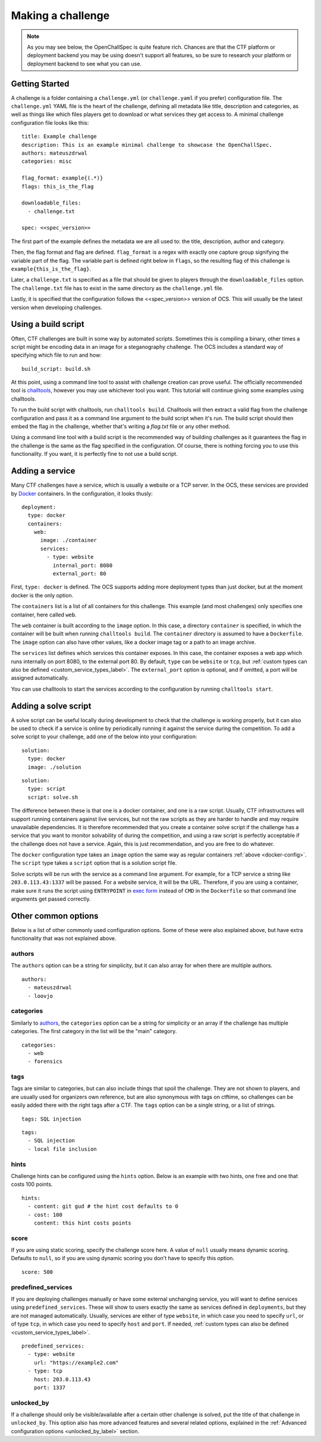 ##################
Making a challenge
##################

.. note:: As you may see below, the OpenChallSpec is quite feature rich. Chances are that the CTF platform or deployment backend you may be using doesn't support all features, so be sure to research your platform or deployment backend to see what you can use.

***************
Getting Started
***************

A challenge is a folder containing a ``challenge.yml`` (or ``challenge.yaml`` if you prefer) configuration file. The ``challenge.yml`` YAML file is the heart of the challenge, defining all metadata like title, description and categories, as well as things like which files players get to download or what services they get access to. A minimal challenge configuration file looks like this:

::

    title: Example challenge
    description: This is an example minimal challenge to showcase the OpenChallSpec.
    authors: mateuszdrwal
    categories: misc

    flag_format: example{(.*)}
    flags: this_is_the_flag

    downloadable_files:
      - challenge.txt

    spec: <<spec_version>>

The first part of the example defines the metadata we are all used to: the title, description, author and category.

Then, the flag format and flag are defined. ``flag_format`` is a regex with exactly one capture group signifying the variable part of the flag. The variable part is defined right below in ``flags``, so the resulting flag of this challenge is ``example{this_is_the_flag}``.

Later, a ``challenge.txt`` is specified as a file that should be given to players through the ``downloadable_files`` option. The ``challenge.txt`` file has to exist in the same directory as the ``challenge.yml`` file.

Lastly, it is specified that the configuration follows the <<spec_version>> version of OCS. This will usually be the latest version when developing challenges.

********************
Using a build script
********************

Often, CTF challenges are built in some way by automated scripts. Sometimes this is compiling a binary, other times a script might be encoding data in an image for a steganography challenge. The OCS includes a standard way of specifying which file to run and how:

::

    build_script: build.sh

At this point, using a command line tool to assist with challenge creation can prove useful. The officially recommended tool is `challtools <TODO>`_, however you may use whichever tool you want. This tutorial will continue giving some examples using challtools.

To run the build script with challtools, run ``challtools build``. Challtools will then extract a valid flag from the challenge configuration and pass it as a command line argument to the build script when it's run. The build script should then embed the flag in the challenge, whether that's writing a `flag.txt` file or any other method.

Using a command line tool with a build script is the recommended way of building challenges as it guarantees the flag in the challenge is the same as the flag specified in the configuration. Of course, there is nothing forcing you to use this functionality. If you want, it is perfectly fine to not use a build script.

****************
Adding a service
****************

Many CTF challenges have a service, which is usually a website or a TCP server. In the OCS, these services are provided by `Docker <https://www.docker.com/>`_ containers. In the configuration, it looks thusly:

.. _docker-config:

::

    deployment:
      type: docker
      containers:
        web:
          image: ./container
          services:
            - type: website
              internal_port: 8080
              external_port: 80

First, ``type: docker`` is defined. The OCS supports adding more deployment types than just docker, but at the moment docker is the only option.

The ``containers`` list is a list of all containers for this challenge. This example (and most challenges) only specifies one container, here called ``web``.

The ``web`` container is built according to the ``image`` option. In this case, a directory ``container`` is specified, in which the container will be built when running ``challtools build``. The ``container`` directory is assumed to have a ``Dockerfile``. The ``image`` option can also have other values, like a docker image tag or a path to an image archive.

The ``services`` list defines which services this container exposes. In this case, the container exposes a web app which runs internally on port 8080, to the external port 80. By default, ``type`` can be ``website`` or ``tcp``, but :ref:`custom types can also be defined <custom_service_types_label>`. The ``external_port`` option is optional, and if omitted, a port will be assigned automatically.

You can use challtools to start the services according to the configuration by running ``challtools start``.

*********************
Adding a solve script
*********************

A solve script can be useful locally during development to check that the challenge is working properly, but it can also be used to check if a service is online by periodically running it against the service during the competition. To add a solve script to your challenge, add one of the below into your configuration:

::

    solution:
      type: docker
      image: ./solution

::

    solution:
      type: script
      script: solve.sh

The difference between these is that one is a docker container, and one is a raw script. Usually, CTF infrastructures will support running containers against live services, but not the raw scripts as they are harder to handle and may require unavailable dependencies. It is therefore recommended that you create a container solve script if the challenge has a service that you want to monitor solvability of during the competition, and using a raw script is perfectly acceptable if the challenge does not have a service. Again, this is just recommendation, and you are free to do whatever.

The ``docker`` configuration type takes an ``image`` option the same way as regular containers :ref:`above <docker-config>`. The ``script`` type takes a ``script`` option that is a solution script file.

Solve scripts will be run with the service as a command line argument. For example, for a TCP service a string like ``203.0.113.43:1337`` will be passed. For a website service, it will be the URL. Therefore, if you are using a container, make sure it runs the script using ``ENTRYPOINT`` in `exec form <https://docs.docker.com/engine/reference/builder/#entrypoint>`_ instead of ``CMD`` in the ``Dockerfile`` so that command line arguments get passed correctly.

********************
Other common options
********************

Below is a list of other commonly used configuration options. Some of these were also explained above, but have extra functionality that was not explained above.

authors
=======

The ``authors`` option can be a string for simplicity, but it can also array for when there are multiple authors.

::

    authors:
      - mateuszdrwal
      - loovjo

categories
==========

Similarly to authors_, the ``categories`` option can be a string for simplicity or an array if the challenge has multiple categories. The first category in the list will be the "main" category.

::

    categories:
      - web
      - forensics

tags
====

Tags are similar to categories, but can also include things that spoil the challenge. They are not shown to players, and are usually used for organizers own reference, but are also synonymous with tags on ctftime, so challenges can be easily added there with the right tags after a CTF. The ``tags`` option can be a single string, or a list of strings.

::

    tags: SQL injection

::

    tags:
      - SQL injection
      - local file inclusion

hints
=====

Challenge hints can be configured using the ``hints`` option. Below is an example with two hints, one free and one that costs 100 points.

::

    hints:
      - content: git gud # the hint cost defaults to 0
      - cost: 100
        content: this hint costs points

score
=====

If you are using static scoring, specify the challenge score here. A value of ``null`` usually means dynamic scoring. Defaults to ``null``, so if you are using dynamic scoring you don't have to specify this option.

::

    score: 500

predefined_services
===================

If you are deploying challenges manually or have some external unchanging service, you will want to define services using ``predefined_services``. These will show to users exactly the same as services defined in ``deployments``, but they are not managed automatically. Usually, services are either of type ``website``, in which case you need to specify ``url``, or of type ``tcp``, in which case you need to specify ``host`` and ``port``. If needed, :ref:`custom types can also be defined <custom_service_types_label>`.

::

    predefined_services:
      - type: website
        url: "https://example2.com"
      - type: tcp
        host: 203.0.113.43
        port: 1337

unlocked_by
===========

If a challenge should only be visible/available after a certain other challenge is solved, put the title of that challenge in ``unlocked_by``. This option also has more advanced features and several related options, explained in the :ref:`Advanced configuration options <unlocked_by_label>` section.